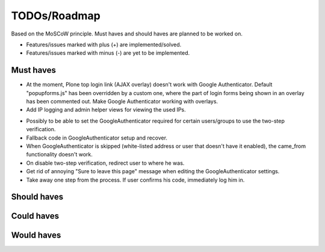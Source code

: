 TODOs/Roadmap
================================================
Based on the MoSCoW principle. Must haves and should haves are planned to be worked on.

* Features/issues marked with plus (+) are implemented/solved.
* Features/issues marked with minus (-) are yet to be implemented.

Must haves
------------------------------------------------
+ At the moment, Plone top login link (AJAX overlay) doesn't work with Google Authenticator. Default
  "popupforms.js" has been overridden by a custom one, where the part of login forms being shown in
  an overlay has been commented out. Make Google Authenticator working with overlays.
+ Add IP logging and admin helper views for viewing the used IPs.
- Possibly to be able to set the GoogleAuthenticator required for certain users/groups
  to use the two-step verification.
- Fallback code in GoogleAuthenticator setup and recover.
- When GoogleAuthenticator is skipped (white-listed address or user that doesn't have it enabled),
  the came_from functionality doesn't work.
- On disable two-step verification, redirect user to where he was.
- Get rid of annoying "Sure to leave this page" message when editing the GoogleAuthenticator settings.
- Take away one step from the process. If user confirms his code, immediately log him in.


Should haves
------------------------------------------------

Could haves
------------------------------------------------

Would haves
------------------------------------------------
